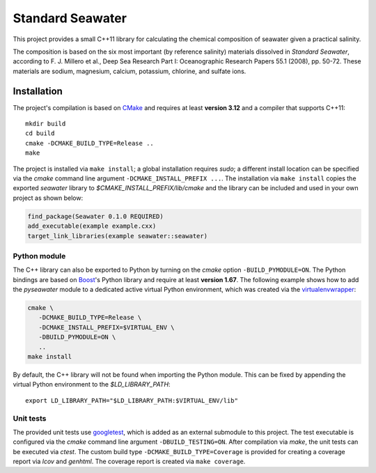 Standard Seawater
=================

This project provides a small C++11 library for calculating the chemical
composition of seawater given a practical salinity.

The composition is based on the six most important (by reference salinity)
materials dissolved in *Standard Seawater*, according to F. J. Millero et al.,
Deep Sea Research Part I: Oceanographic Research Papers 55.1 (2008), pp. 50-72.
These materials are sodium, magnesium, calcium, potassium, chlorine, and
sulfate ions.


Installation
------------

The project's compilation is based on `CMake`_ and requires at least **version
3.12** and a compiler that supports C++11:

::

   mkdir build
   cd build
   cmake -DCMAKE_BUILD_TYPE=Release ..
   make

The project is installed via ``make install``; a global installation requires
*sudo*; a different install location can be specified via the *cmake* command
line argument ``-DCMAKE_INSTALL_PREFIX ...``.
The installation via ``make install`` copies the exported *seawater* library to
*$CMAKE_INSTALL_PREFIX/lib/cmake* and the library can be included and used in
your own project as shown below:

.. code:: cmake

   find_package(Seawater 0.1.0 REQUIRED)
   add_executable(example example.cxx)
   target_link_libraries(example seawater::seawater)


Python module
~~~~~~~~~~~~~

The C++ library can also be exported to Python by turning on the *cmake* option
``-BUILD_PYMODULE=ON``. The Python bindings are based on `Boost`_'s Python
library and require at least **version 1.67**. The following example shows how
to add the *pyseawater* module to a dedicated active virtual Python
environment, which was created via the `virtualenvwrapper`_:

.. code:: cmake

   cmake \
      -DCMAKE_BUILD_TYPE=Release \
      -DCMAKE_INSTALL_PREFIX=$VIRTUAL_ENV \
      -DBUILD_PYMODULE=ON \
      ..
   make install

By default, the C++ library will not be found when importing the Python module.
This can be fixed by appending the virtual Python environment to the
*$LD_LIBRARY_PATH*:

::

   export LD_LIBRARY_PATH="$LD_LIBRARY_PATH:$VIRTUAL_ENV/lib"


Unit tests
~~~~~~~~~~

The provided unit tests use `googletest`_, which is added as an external
submodule to this project. The test executable is configured via the *cmake*
command line argument ``-DBUILD_TESTING=ON``. After compilation via *make*, the
unit tests can be executed via *ctest*.
The custom build type ``-DCMAKE_BUILD_TYPE=Coverage`` is provided for creating
a coverage report via *lcov* and *genhtml*. The coverage report is created via
``make coverage``.


.. Links
.. _CMake:
   https://cmake.org/

.. _Boost:
   https://www.boost.org/

.. _virtualenvwrapper:
   https://virtualenvwrapper.readthedocs.io/en/stable/

.. _googletest:
   https://github.com/google/googletest/
